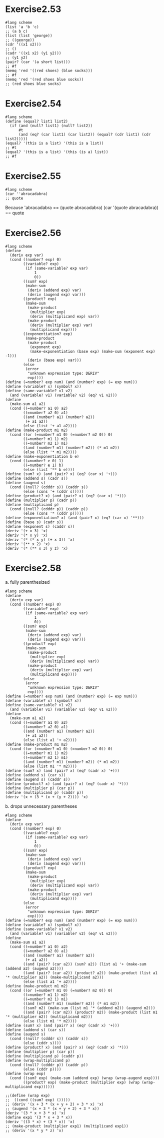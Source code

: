#+STARTUP: indent
* Exercise2.53
#+begin_src racket
#lang scheme
(list 'a 'b 'c)
;; (a b c)
(list (list 'george))
;; ((george))
(cdr '((x1 x2)))
;; ()
(cadr '((x1 x2) (y1 y2)))
;; (y1 y2)
(pair? (car '(a short list)))
;; #f
(memq 'red '((red shoes) (blue socks)))
;; #f
(memq 'red '(red shoes blue socks))
;; (red shoes blue socks)
#+end_src

* Exercise2.54
#+begin_src racket
#lang scheme
(define (equal? list1 list2)
  (if (and (null? list1) (null? list2))
      #t
      (and (eq? (car list1) (car list2)) (equal? (cdr list1) (cdr list2)))))
(equal? '(this is a list) '(this is a list))
;; #t
(equal? '(this is a list) '(this (is a) list))
;; #f
#+end_src

* Exercise2.55
#+begin_src racket
#lang scheme
(car ''abracadabra)
;; quote
#+end_src
Because 'abracadabra == (quote abracadabra)
        (car '(quote abracadabra)) == quote

* Exercise2.56
#+begin_src racket
#lang scheme
(define
  (deriv exp var)
  (cond ((number? exp) 0)
        ((variable? exp)
         (if (same-variable? exp var)
             1
             0))
        ((sum? exp)
         (make-sum
          (deriv (addend exp) var)
          (deriv (augend exp) var)))
        ((product? exp)
         (make-sum
          (make-product
           (multiplier exp)
           (deriv (multiplicand exp) var))
          (make-product
           (deriv (multiplier exp) var)
           (multiplicand exp))))
        ((exponentiation? exp)
         (make-product
          (make-product
           (exponent exp)
           (make-exponentiation (base exp) (make-sum (exponent exp) -1)))
          (deriv (base exp) var)))
        (else
         (error
          "unknown expression type: DERIV"
          exp))))
(define (=number? exp num) (and (number? exp) (= exp num))) 
(define (variable? x) (symbol? x))
(define (same-variable? v1 v2)
  (and (variable? v1) (variable? v2) (eq? v1 v2)))
(define
  (make-sum a1 a2)
  (cond ((=number? a1 0) a2)
        ((=number? a2 0) a1)
        ((and (number? a1) (number? a2))
         (+ a1 a2))
        (else (list '+ a1 a2))))
(define (make-product m1 m2)
  (cond ((or (=number? m1 0) (=number? m2 0)) 0)
        ((=number? m1 1) m2)
        ((=number? m2 1) m1)
        ((and (number? m1) (number? m2)) (* m1 m2))
        (else (list '* m1 m2))))
(define (make-exponentiation b e)
  (cond ((=number? e 0) 1)
        ((=number? e 1) b)
        (else (list '** b e))))
(define (sum? x) (and (pair? x) (eq? (car x) '+)))
(define (addend s) (cadr s))
(define (augend s)
  (cond ((null? (cdddr s)) (caddr s))
        (else (cons '+ (cddr s)))))
(define (product? x) (and (pair? x) (eq? (car x) '*)))
(define (multiplier p) (cadr p))
(define (multiplicand p)
  (cond ((null? (cdddr p)) (caddr p))
        (else (cons '* (cddr p)))))
(define (exponentiation? x) (and (pair? x) (eq? (car x) '**)))
(define (base s) (cadr s))
(define (exponent s) (caddr s))
(deriv '(+ x 3) 'x)
(deriv '(* x y) 'x)
(deriv '(* (* x y) (+ x 3)) 'x)
(deriv '(** x 2) 'x)
(deriv '(* (** x 3) y z) 'x)
#+end_src

* Exercise2.58
a. fully parenthesized
#+begin_src racket
#lang scheme
(define
  (deriv exp var)
  (cond ((number? exp) 0)
        ((variable? exp)
         (if (same-variable? exp var)
             1
             0))
        ((sum? exp)
         (make-sum
          (deriv (addend exp) var)
          (deriv (augend exp) var)))
        ((product? exp)
         (make-sum
          (make-product
           (multiplier exp)
           (deriv (multiplicand exp) var))
          (make-product
           (deriv (multiplier exp) var)
           (multiplicand exp))))
        (else
         (error
          "unknown expression type: DERIV"
          exp))))
(define (=number? exp num) (and (number? exp) (= exp num))) 
(define (variable? x) (symbol? x))
(define (same-variable? v1 v2)
  (and (variable? v1) (variable? v2) (eq? v1 v2)))
(define
  (make-sum a1 a2)
  (cond ((=number? a1 0) a2)
        ((=number? a2 0) a1)
        ((and (number? a1) (number? a2))
         (+ a1 a2))
        (else (list a1 '+ a2))))
(define (make-product m1 m2)
  (cond ((or (=number? m1 0) (=number? m2 0)) 0)
        ((=number? m1 1) m2)
        ((=number? m2 1) m1)
        ((and (number? m1) (number? m2)) (* m1 m2))
        (else (list m1 '* m2))))
(define (sum? x) (and (pair? x) (eq? (cadr x) '+)))
(define (addend s) (car s))
(define (augend s) (caddr s))
(define (product? x) (and (pair? x) (eq? (cadr x) '*)))
(define (multiplier p) (car p))
(define (multiplicand p) (caddr p))
(deriv '(x + (3 * (x + (y + 2)))) 'x)
#+end_src
b. drops unnecessary parentheses
#+begin_src racket
#lang scheme
(define
  (deriv exp var)
  (cond ((number? exp) 0)
        ((variable? exp)
         (if (same-variable? exp var)
             1
             0))
        ((sum? exp)
         (make-sum
          (deriv (addend exp) var)
          (deriv (augend exp) var)))
        ((product? exp)
         (make-sum
          (make-product
           (multiplier exp)
           (deriv (multiplicand exp) var))
          (make-product
           (deriv (multiplier exp) var)
           (multiplicand exp))))
        (else
         (error
          "unknown expression type: DERIV"
          exp))))
(define (=number? exp num) (and (number? exp) (= exp num))) 
(define (variable? x) (symbol? x))
(define (same-variable? v1 v2)
  (and (variable? v1) (variable? v2) (eq? v1 v2)))
(define
  (make-sum a1 a2)
  (cond ((=number? a1 0) a2)
        ((=number? a2 0) a1)
        ((and (number? a1) (number? a2))
         (+ a1 a2))
        ((and (pair? (car a2)) (sum? a2)) (list a1 '+ (make-sum (addend a2) (augend a2))))
        ((and (pair? (car a2)) (product? a2)) (make-product (list a1 '* (multiplier a2)) (make-multiplicand a2)))
        (else (list a1 '+ a2))))
(define (make-product m1 m2)
  (cond ((or (=number? m1 0) (=number? m2 0)) 0)
        ((=number? m1 1) m2)
        ((=number? m2 1) m1)
        ((and (number? m1) (number? m2)) (* m1 m2))
        ((sum? m2) (make-sum (list m1 '* (addend m2)) (augend m2)))
        ((and (pair? (car m2)) (product? m2)) (make-product (list m1 '* (multiplier m2)) (multiplicand m2)))
        (else (list m1 '* m2))))
(define (sum? x) (and (pair? x) (eq? (cadr x) '+)))
(define (addend s) (car s))
(define (augend s)
  (cond ((null? (cdddr s)) (caddr s))
        (else (cddr s))))
(define (product? x) (and (pair? x) (eq? (cadr x) '*)))
(define (multiplier p) (car p))
(define (multiplicand p) (caddr p))
(define (wrap-multiplicand p)
  (cond ((null? (cdddr p)) (caddr p))
        (else (cddr p))))
(define (wrap exp)
  (cond ((sum? exp) (make-sum (addend exp) (wrap (wrap-augend exp))))
        ((product? exp) (make-product (multiplier exp) (wrap (wrap-multiplicand exp))))))

;;(define (wrap exp)
;;  ((cond ((sum? exp) ()))))
;; (deriv '(x + 3 * (x + y + 2) + 3 * x) 'x)
;; (augend '(x + 3 * (x + y + 2) + 3 * x))
(deriv '(3 * x + 3 * x) 'x)
(define exp1 '(3 * x + 3 * x))
(deriv '((3 * x) + (3 * x)) 'x)
;; (make-product (multiplier exp1) (multiplicand exp1))
;; (deriv '(x * y * z) 'x)
#+end_src

